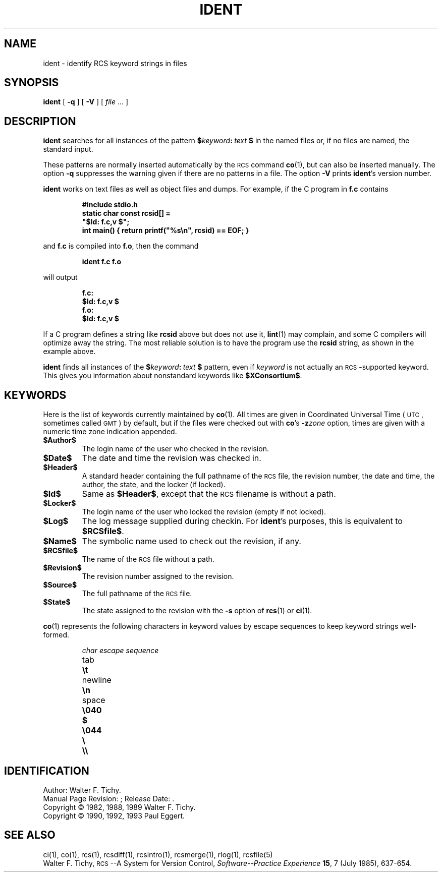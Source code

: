 .\"	ident.1,v 1.5 2002/02/08 01:26:50 ross Exp
.\"
.de Id
.ds Rv \\$3
.ds Dt \\$4
.ds iD \\$3 \\$4 \\$5 \\$6 \\$7
..
.\" Id: ident.1,v 5.4 1993/11/09 17:40:15 eggert Exp
.ds r \&\s-1RCS\s0
.ds u \&\s-1UTC\s0
.if n .ds - \%--
.if t .ds - \(em
.TH IDENT 1 \*(Dt GNU
.SH NAME
ident \- identify RCS keyword strings in files
.SH SYNOPSIS
.B ident
[
.B \-q
] [
.B \-V
] [
.I file
\&.\|.\|. ]
.SH DESCRIPTION
.B ident
searches for all instances of the pattern
.BI $ keyword : "\ text\ " $
in the named files or, if no files are named, the standard input.
.PP
These patterns are normally inserted automatically by the \*r command
.BR co (1),
but can also be inserted manually.
The option
.B \-q
suppresses
the warning given if there are no patterns in a file.
The option
.B \-V
prints
.BR ident 's
version number.
.PP
.B ident
works on text files as well as object files and dumps.
For example, if the C program in
.B f.c
contains
.IP
.ft 3
#include \*[Lt]stdio.h\*[Gt]
.br
static char const rcsid[] =
.br
  \&"$\&Id: f.c,v \*(iD $\&";
.br
int main() { return printf(\&"%s\en\&", rcsid) == EOF; }
.ft P
.LP
and
.B f.c
is compiled into
.BR f.o ,
then the command
.IP
.B "ident  f.c  f.o"
.LP
will output
.nf
.IP
.ft 3
f.c:
    $\&Id: f.c,v \*(iD $
f.o:
    $\&Id: f.c,v \*(iD $
.ft
.fi
.PP
If a C program defines a string like
.B rcsid
above but does not use it,
.BR lint (1)
may complain, and some C compilers will optimize away the string.
The most reliable solution is to have the program use the
.B rcsid
string, as shown in the example above.
.PP
.B ident
finds all instances of the
.BI $ keyword : "\ text\ " $
pattern, even if
.I keyword
is not actually an \*r-supported keyword.
This gives you information about nonstandard keywords like
.BR $\&XConsortium$ .
.SH KEYWORDS
Here is the list of keywords currently maintained by
.BR co (1).
All times are given in Coordinated Universal Time (\*u,
sometimes called \&\s-1GMT\s0) by default, but if the files
were checked out with
.BR co 's
.BI \-z zone
option, times are given with a numeric time zone indication appended.
.TP
.B $\&Author$
The login name of the user who checked in the revision.
.TP
.B $\&Date$
The date and time the revision was checked in.
.TP
.B $\&Header$
A standard header containing the full pathname of the \*r file, the
revision number, the date and time, the author, the state,
and the locker (if locked).
.TP
.B $\&Id$
Same as
.BR $\&Header$ ,
except that the \*r filename is without a path.
.TP
.B $\&Locker$
The login name of the user who locked the revision (empty if not locked).
.TP
.B $\&Log$
The log message supplied during checkin.
For
.BR ident 's
purposes, this is equivalent to
.BR $\&RCSfile$ .
.TP
.B $\&Name$
The symbolic name used to check out the revision, if any.
.TP
.B $\&RCSfile$
The name of the \*r file without a path.
.TP
.B $\&Revision$
The revision number assigned to the revision.
.TP
.B $\&Source$
The full pathname of the \*r file.
.TP
.B $\&State$
The state assigned to the revision with the
.B \-s
option of
.BR rcs (1)
or
.BR ci (1).
.PP
.BR co (1)
represents the following characters in keyword values by escape sequences
to keep keyword strings well-formed.
.LP
.RS
.nf
.ne 6
.ta \w'newline  'u
\f2char	escape sequence\fP
tab	\f3\et\fP
newline	\f3\en\fP
space	\f3\e040
$	\e044
\e	\e\e\fP
.fi
.RE
.SH IDENTIFICATION
Author: Walter F. Tichy.
.br
Manual Page Revision: \*(Rv; Release Date: \*(Dt.
.br
Copyright \(co 1982, 1988, 1989 Walter F. Tichy.
.br
Copyright \(co 1990, 1992, 1993 Paul Eggert.
.SH "SEE ALSO"
ci(1), co(1), rcs(1), rcsdiff(1), rcsintro(1), rcsmerge(1), rlog(1),
rcsfile(5)
.br
Walter F. Tichy,
\*r\*-A System for Version Control,
.I "Software\*-Practice \*[Am] Experience"
.BR 15 ,
7 (July 1985), 637-654.
